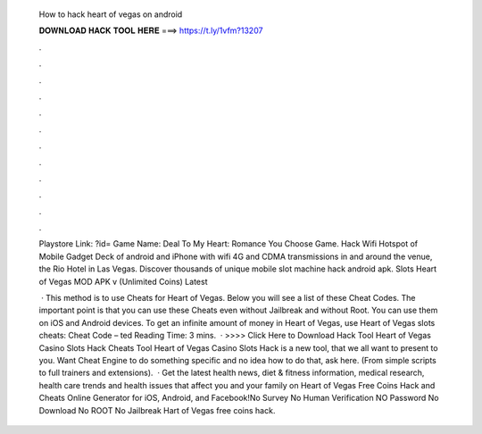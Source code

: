   How to hack heart of vegas on android
  
  
  
  𝐃𝐎𝐖𝐍𝐋𝐎𝐀𝐃 𝐇𝐀𝐂𝐊 𝐓𝐎𝐎𝐋 𝐇𝐄𝐑𝐄 ===> https://t.ly/1vfm?13207
  
  
  
  .
  
  
  
  .
  
  
  
  .
  
  
  
  .
  
  
  
  .
  
  
  
  .
  
  
  
  .
  
  
  
  .
  
  
  
  .
  
  
  
  .
  
  
  
  .
  
  
  
  .
  
  Playstore Link: ?id= Game Name: Deal To My Heart: Romance You Choose Game. Hack Wifi Hotspot of Mobile Gadget Deck of android and iPhone with wifi 4G and CDMA transmissions in and around the venue, the Rio Hotel in Las Vegas. Discover thousands of unique mobile slot machine hack android apk. Slots Heart of Vegas MOD APK v (Unlimited Coins) Latest 
  
   · This method is to use Cheats for Heart of Vegas. Below you will see a list of these Cheat Codes. The important point is that you can use these Cheats even without Jailbreak and without Root. You can use them on iOS and Android devices. To get an infinite amount of money in Heart of Vegas, use Heart of Vegas slots cheats: Cheat Code – ted Reading Time: 3 mins.  · >>>> Click Here to Download Hack Tool Heart of Vegas Casino Slots Hack Cheats Tool Heart of Vegas Casino Slots Hack is  a new tool, that we all want to present to you. Want Cheat Engine to do something specific and no idea how to do that, ask here. (From simple scripts to full trainers and extensions).  · Get the latest health news, diet & fitness information, medical research, health care trends and health issues that affect you and your family on  Heart of Vegas Free Coins Hack and Cheats Online Generator for iOS, Android, and Facebook!No Survey No Human Verification NO Password No Download No ROOT No Jailbreak Hart of Vegas free coins hack.
